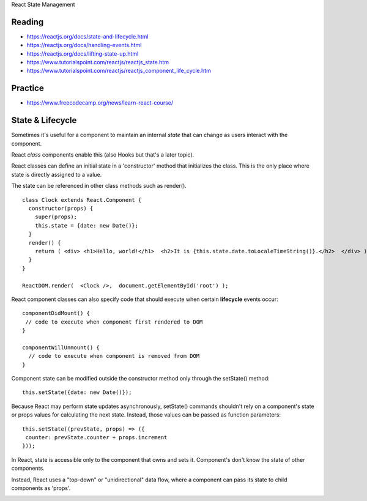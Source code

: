 React State Management

Reading
----
- https://reactjs.org/docs/state-and-lifecycle.html
- https://reactjs.org/docs/handling-events.html
- https://reactjs.org/docs/lifting-state-up.html
- https://www.tutorialspoint.com/reactjs/reactjs_state.htm
- https://www.tutorialspoint.com/reactjs/reactjs_component_life_cycle.htm

Practice
----
- https://www.freecodecamp.org/news/learn-react-course/

State & Lifecycle
----
Sometimes it's useful for a component to maintain an internal `state` that can change as users interact with the component.

React `class` components enable this (also Hooks but that's a later topic).

React classes can define an initial state in a 'constructor' method that initializes the class. This is the only place where state is directly assigned to a value.

The state can be referenced in other class methods such as render().
::

    class Clock extends React.Component {
      constructor(props) {
        super(props);
        this.state = {date: new Date()};
      }
      render() {
        return ( <div> <h1>Hello, world!</h1>  <h2>It is {this.state.date.toLocaleTimeString()}.</h2>  </div> );
      }
    }

    ReactDOM.render(  <Clock />,  document.getElementById('root') );

React component classes can also specify code that should execute when certain **lifecycle** events occur:
::

    componentDidMount() {
     // code to execute when component first rendered to DOM
    }

    componentWillUnmount() {
      // code to execute when component is removed from DOM
    }

Component state can be modified outside the constructor method only through the setState() method:
::

    this.setState({date: new Date()});

Because React may perform state updates asynchronously, setState() commands shouldn't rely on a component's state or props values for calculating the next state. Instead, those values can be passed as function parameters:
::

    this.setState((prevState, props) => ({
     counter: prevState.counter + props.increment
    }));

In React, state is accessible only to the component that owns and sets it. Component's don't know the state of other components.

Instead, React uses a "top-down" or "unidirectional" data flow, where a component can pass its state to child components as 'props'.

.. image:: ../images/react_data_flow.jpeg
  :width: 490

